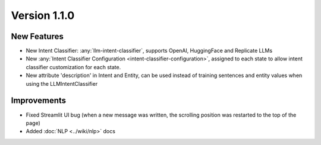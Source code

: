 Version 1.1.0
=============

New Features
-------------
- New Intent Classifier: :any:`llm-intent-classifier`, supports OpenAI, HuggingFace and Replicate LLMs
- New :any:`Intent Classifier Configuration <intent-classifier-configuration>`, assigned to each state to allow intent classifier customization for each state.
- New attribute 'description' in Intent and Entity, can be used instead of training sentences and entity values when using
  the LLMIntentClassifier

Improvements
-------------
- Fixed Streamlit UI bug (when a new message was written, the scrolling position was restarted to the top of the page)
- Added :doc:`NLP <../wiki/nlp>` docs